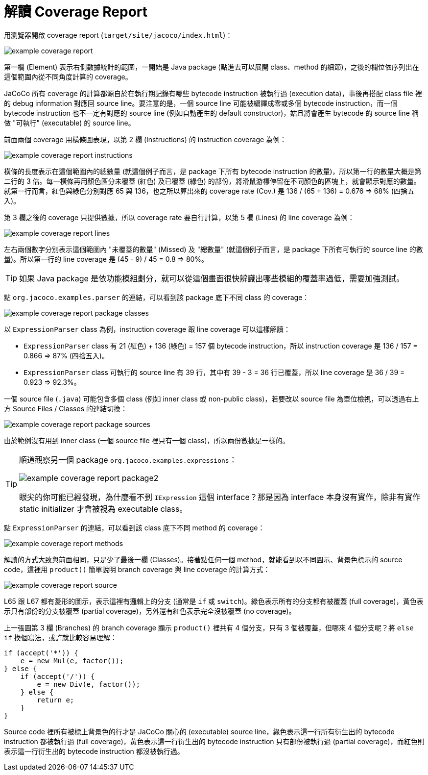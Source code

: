 = 解讀 Coverage Report

用瀏覽器開啟 coverage report (`target/site/jacoco/index.html`)：

image::../images/example-coverage-report.png[]

第一欄 (Element) 表示右側數據統計的範圍，一開始是 Java package (點進去可以展開 class、method 的細節)，之後的欄位依序列出在這個範圍內從不同角度計算的 coverage。

JaCoCo 所有 coverage 的計算都源自於在執行期記錄有哪些 bytecode instruction 被執行過 (execution data)，事後再搭配 class file 裡的 debug information 對應回 source line。要注意的是，一個 source line 可能被編譯成零或多個 bytecode instruction，而一個 bytecode instruction 也不一定有對應的 source line (例如自動產生的 default constructor)，姑且將會產生 bytecode 的 source line 稱做 "可執行" (executable) 的 source line。

前面兩個 coverage 用橫條圖表現，以第 2 欄 (Instructions) 的 instruction coverage 為例：

image::../images/example-coverage-report-instructions.png[]

橫條的長度表示在這個範圍內的總數量 (就這個例子而言，是 package 下所有 bytecode instruction 的數量)，所以第一行的數量大概是第二行的 3 倍。每一橫條再用顏色區分未覆蓋 (紅色) 及已覆蓋 (綠色) 的部份，將滑鼠游標停留在不同顏色的區塊上，就會顯示對應的數量。就第一行而言，紅色與綠色分別對應 65 與 136，也之所以算出來的 coverage rate (Cov.) 是 136 / (65 + 136) = 0.676 => 68% (四捨五入)。

第 3 欄之後的 coverage 只提供數據，所以 coverage rate 要自行計算，以第 5 欄 (Lines) 的 line coverage 為例：

image::../images/example-coverage-report-lines.png[]

左右兩個數字分別表示這個範圍內 "未覆蓋的數量" (Missed) 及 "總數量" (就這個例子而言，是 package 下所有可執行的 source line 的數量)。所以第一行的 line coverage 是 (45 - 9) / 45 = 0.8 => 80%。

TIP: 如果 Java package 是依功能模組劃分，就可以從這個畫面很快辨識出哪些模組的覆蓋率過低，需要加強測試。

點 `org.jacoco.examples.parser` 的連結，可以看到該 package 底下不同 class 的 coverage：

image::../images/example-coverage-report-package-classes.png[]

以 `ExpressionParser` class 為例，instruction coverage 跟 line coverage 可以這樣解讀：

 * `ExpressionParser` class 有 21 (紅色) + 136 (綠色) = 157 個 bytecode instruction，所以 instruction coverage 是 136 / 157 = 0.866 => 87% (四捨五入)。
 * `ExpressionParser` class 可執行的 source line 有 39 行，其中有 39 - 3 = 36 行已覆蓋，所以 line coverage 是 36 / 39 = 0.923 => 92.3%。

一個 source file (`.java`) 可能包含多個 class (例如 inner class 或 non-public class)，若要改以 source file 為單位檢視，可以透過右上方 Source Files / Classes 的連結切換：

image::../images/example-coverage-report-package-sources.png[]

由於範例沒有用到 inner class (一個 source file 裡只有一個 class)，所以兩份數據是一樣的。

[TIP]
====
順道觀察另一個 package `org.jacoco.examples.expressions`：

image::../images/example-coverage-report-package2.png[]

眼尖的你可能已經發現，為什麼看不到 `IExpression` 這個 interface？那是因為 interface 本身沒有實作，除非有實作 static initializer 才會被視為 executable class。
====

點 `ExpressionParser` 的連結，可以看到該 class 底下不同 method 的 coverage：

image::../images/example-coverage-report-methods.png[]

解讀的方式大致與前面相同，只是少了最後一欄 (Classes)。接著點任何一個 method，就能看到以不同圖示、背景色標示的 source code，這裡用 `product()` 簡單說明 branch coverage 與 line coverage 的計算方式：

image::../images/example-coverage-report-source.png[]

L65 跟 L67 都有菱形的圖示，表示這裡有邏輯上的分支 (通常是 `if` 或 `switch`)。綠色表示所有的分支都有被覆蓋 (full coverage)，黃色表示只有部份的分支被覆蓋 (partial coverage)，另外還有紅色表示完全沒被覆蓋 (no coverage)。

上一張圖第 3 欄 (Branches) 的 branch coverage 顯示 `product()` 裡共有 4 個分支，只有 3 個被覆蓋，但哪來 4 個分支呢？將 `else if` 換個寫法，或許就比較容易理解：

[source,java]
----
if (accept('*')) {
    e = new Mul(e, factor());
} else {
    if (accept('/')) {
        e = new Div(e, factor());
    } else {
        return e;
    }
}
----

Source code 裡所有被標上背景色的行才是 JaCoCo 關心的 (executable) source line，綠色表示這一行所有衍生出的 bytecode instruction 都被執行過 (full coverage)，黃色表示這一行衍生出的 bytecode instruction 只有部份被執行過 (partial coverage)，而紅色則表示這一行衍生出的 bytecode instruction 都沒被執行過。

